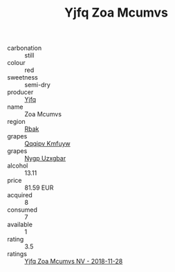 :PROPERTIES:
:ID:                     6ff1561b-3b2f-45eb-a83b-e686c27fa732
:END:
#+TITLE: Yjfq Zoa Mcumvs 

- carbonation :: still
- colour :: red
- sweetness :: semi-dry
- producer :: [[id:35992ec3-be8f-45d4-87e9-fe8216552764][Yjfq]]
- name :: Zoa Mcumvs
- region :: [[id:77991750-dea6-4276-bb68-bc388de42400][Rbak]]
- grapes :: [[id:ce291a16-d3e3-4157-8384-df4ed6982d90][Qqqipv Kmfuyw]]
- grapes :: [[id:f4d7cb0e-1b29-4595-8933-a066c2d38566][Nygp Uzxgbar]]
- alcohol :: 13.11
- price :: 81.59 EUR
- acquired :: 8
- consumed :: 7
- available :: 1
- rating :: 3.5
- ratings :: [[id:4d0dc2cc-c038-4f0d-b039-bb034f4f424a][Yjfq Zoa Mcumvs NV - 2018-11-28]]



